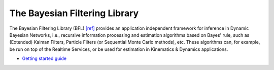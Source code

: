 
==============================
The Bayesian Filtering Library
==============================

The Bayesian Filtering Library (BFL)
`[ref] <https://orocos.org/bfl/referring_to_bfl>`_
provides an application independent framework for inference in Dynamic Bayesian
Networks, i.e., recursive information processing and estimation algorithms based
on Bayes' rule, such as (Extended) Kalman Filters, Particle Filters (or
Sequential Monte Carlo methods), etc. These algorithms can, for example, be run
on top of the Realtime Services, or be used for estimation in Kinematics &
Dynamics applications.

- `Getting started guide <http://people.mech.kuleuven.be/~tdelaet/bfl_doc/getting_started_guide/node29.html>`_